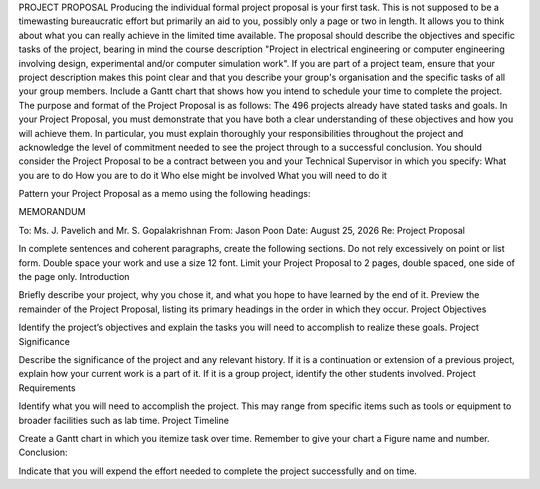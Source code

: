 PROJECT PROPOSAL
Producing the individual formal project proposal is your first task. This is not supposed to be a timewasting bureaucratic effort but primarily an aid to you, possibly only a page or two in length. It allows you to think about what you can really achieve in the limited time available. The proposal should describe the objectives and specific tasks of the project, bearing in mind the course description "Project in electrical engineering or computer engineering involving design, experimental and/or computer simulation work". If you are part of a project team, ensure that your project description makes this point clear and that you describe your group's organisation and the specific tasks of all your group members. Include a Gantt chart that shows how you intend to schedule your time to complete the project.
The purpose and format of the Project Proposal is as follows: The 496 projects already have stated tasks and goals. In your Project Proposal, you must demonstrate that you have both a clear understanding of these objectives and how you will achieve them. In particular, you must explain thoroughly your responsibilities throughout the project and acknowledge the level of commitment needed to see the project through to a successful conclusion. You should consider the Project Proposal to be a contract between you and your Technical Supervisor in which you specify: 
What you are to do
How you are to do it
Who else might be involved
What you will need to do it

Pattern your Project Proposal as a memo using the following headings: 

MEMORANDUM

To: Ms. J. Pavelich and Mr. S. Gopalakrishnan
From: Jason Poon
Date: |date|
Re: Project Proposal

In complete sentences and coherent paragraphs, create the following sections. Do not rely excessively on point or list form. Double space your work and use a size 12 font. Limit your Project Proposal to 2 pages, double spaced, one side of the page only. 
Introduction

Briefly describe your project, why you chose it, and what you hope to have learned by the end of it. Preview the remainder of the Project Proposal, listing its primary headings in the order in which they occur. 
Project Objectives

Identify the project’s objectives and explain the tasks you will need to accomplish to realize these goals. 
Project Significance

Describe the significance of the project and any relevant history. If it is a continuation or extension of a previous project, explain how your current work is a part of it. If it is a group project, identify the other students involved. 
Project Requirements

Identify what you will need to accomplish the project. This may range from specific items such as tools or equipment to broader facilities such as lab time. 
Project Timeline

Create a Gantt chart in which you itemize task over time. Remember to give your chart a Figure name and number. 
Conclusion:

Indicate that you will expend the effort needed to complete the project successfully and on time.


.. |date| date:: %B %d, %Y
